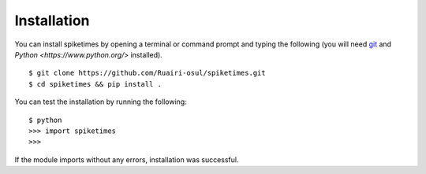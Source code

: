 Installation
=============
You can install spiketimes by opening a terminal or command prompt and typing the following (you will need `git <https://git-scm.com/>`_ and `Python <https://www.python.org/>` installed).

::

  $ git clone https://github.com/Ruairi-osul/spiketimes.git
  $ cd spiketimes && pip install .

You can test the installation by running the following:

::
  
  $ python
  >>> import spiketimes
  >>>

If the module imports without any errors, installation was successful.
